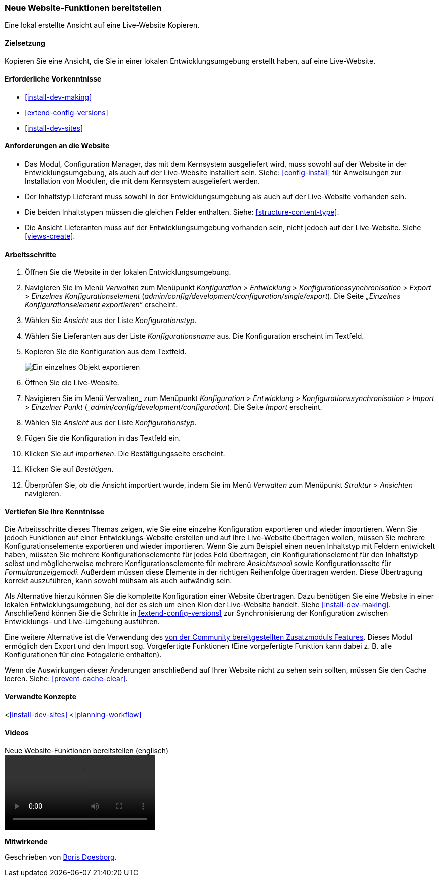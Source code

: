 [[extend-deploy]]

=== Neue Website-Funktionen bereitstellen

[role="summary"]
Eine lokal erstellte Ansicht auf eine Live-Website Kopieren.

(((Feature,deploying)))
(((Configuration,deploying)))
(((Feature,copying)))
(((Configuration,copying)))

==== Zielsetzung

Kopieren Sie eine Ansicht, die Sie in einer lokalen Entwicklungsumgebung erstellt
haben, auf eine Live-Website.

==== Erforderliche Vorkenntnisse

* <<install-dev-making>>
* <<extend-config-versions>>
* <<install-dev-sites>>

==== Anforderungen an die Website

* Das Modul, Configuration Manager, das mit dem Kernsystem ausgeliefert wird,
muss sowohl auf der Website in der Entwicklungsumgebung, als auch auf der Live-Website
installiert sein. Siehe: <<config-install>> für Anweisungen zur Installation von
Modulen, die mit dem Kernsystem ausgeliefert werden.

* Der Inhaltstyp Lieferant muss sowohl in der Entwicklungsumgebung als auch auf
der Live-Website vorhanden sein.

* Die beiden Inhaltstypen müssen die gleichen
Felder enthalten. Siehe: <<structure-content-type>>.

* Die Ansicht Lieferanten muss auf der Entwicklungsumgebung vorhanden sein,
nicht jedoch auf der Live-Website. Siehe <<views-create>>.

==== Arbeitsschritte

. Öffnen Sie die Website in der lokalen Entwicklungsumgebung.

. Navigieren Sie im Menü _Verwalten_ zum Menüpunkt _Konfiguration_ >
_Entwicklung_ > _Konfigurationssynchronisation_ > _Export_ > _Einzelnes Konfigurationselement_
(_admin/config/development/configuration/single/export_).
Die Seite _„Einzelnes Konfigurationselement exportieren“_ erscheint.

. Wählen Sie _Ansicht_ aus der Liste _Konfigurationstyp_.

. Wählen Sie Lieferanten aus der Liste _Konfigurationsname_ aus.
Die Konfiguration erscheint im Textfeld.

. Kopieren Sie die Konfiguration aus dem Textfeld.
+
--
// Einzelner Konfigurationsexport der Ansicht „Lieferanten" aus
// verwalten/konfigurieren/entwickeln/konfigurieren/einzel/exportieren.
image:images/extend-deploy-export-single.png["Ein einzelnes Objekt exportieren"]
--

. Öffnen Sie die Live-Website.

. Navigieren Sie im Menü Verwalten_ zum Menüpunkt _Konfiguration_ >
_Entwicklung_ > _Konfigurationssynchronisation_ > _Import_ > _Einzelner Punkt_
(__admin/config/development/configuration_). Die Seite _Import_ erscheint.

. Wählen Sie _Ansicht_ aus der Liste _Konfigurationstyp_.

. Fügen Sie die Konfiguration in das Textfeld ein.

. Klicken Sie auf _Importieren_. Die Bestätigungsseite erscheint.

. Klicken Sie auf _Bestätigen_.

. Überprüfen Sie, ob die Ansicht importiert wurde, indem Sie im Menü _Verwalten_
zum Menüpunkt _Struktur_ > _Ansichten_ navigieren.

==== Vertiefen Sie Ihre Kenntnisse

Die Arbeitsschritte dieses Themas zeigen, wie Sie eine einzelne Konfiguration
exportieren und wieder importieren. Wenn Sie jedoch Funktionen auf einer
Entwicklungs-Website erstellen und auf Ihre Live-Website übertragen wollen,
müssen Sie mehrere Konfigurationselemente exportieren und wieder importieren.
Wenn Sie zum Beispiel einen neuen Inhaltstyp
mit Feldern entwickelt haben, müssten Sie mehrere Konfigurationselemente
für jedes Feld übertragen, ein Konfigurationselement für den Inhaltstyp selbst
und möglicherweise mehrere Konfigurationselemente für mehrere _Ansichtsmodi_
sowie Konfigurationsseite für _Formularanzeigemodi_.
Außerdem müssen diese Elemente in der richtigen Reihenfolge übertragen werden.
Diese Übertragung korrekt auszuführen, kann sowohl mühsam als auch
aufwändig sein.

Als Alternative hierzu können Sie die komplette Konfiguration einer
Website übertragen. Dazu benötigen Sie eine Website in einer lokalen
Entwicklungsumgebung, bei der es sich um einen Klon der Live-Website handelt.
Siehe <<install-dev-making>>. Anschließend können Sie die
Schritte in <<extend-config-versions>> zur Synchronisierung der Konfiguration
zwischen Entwicklungs- und Live-Umgebung ausführen.

Eine weitere Alternative ist die Verwendung des
https://www.drupal.org/project/features[von der Community bereitgestellten
Zusatzmoduls Features]. Dieses Modul ermöglich den Export und den Import sog.
Vorgefertigte Funktionen (Eine vorgefertigte Funktion kann dabei z. B. alle Konfigurationen für eine
Fotogalerie enthalten).

Wenn  die Auswirkungen dieser Änderungen anschließend auf Ihrer Website nicht
zu sehen sein sollten, müssen Sie den Cache leeren.
Siehe: <<prevent-cache-clear>>.

==== Verwandte Konzepte

<<<install-dev-sites>>
<<<planning-workflow>>

==== Videos

// Video von Drupalize.Me.
video::https://www.youtube-nocookie.com/embed/hysqVDIfLTA[title="Neue Website-Funktionen bereitstellen (englisch)"]]

// ==== Zusätzliche Ressourcen


*Mitwirkende*

Geschrieben von https://www.drupal.org/u/batigolix[Boris Doesborg].
